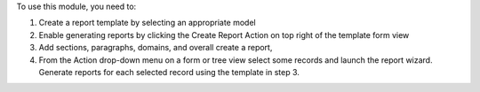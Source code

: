 To use this module, you need to:

1. Create a report template by selecting an appropriate model
2. Enable generating reports by clicking the Create Report Action on top right of the template form view
3. Add sections, paragraphs, domains, and overall create a report,
4. From the Action drop-down menu on a form or tree view select some records and launch the report wizard. Generate reports for each selected record using the template in step 3.
